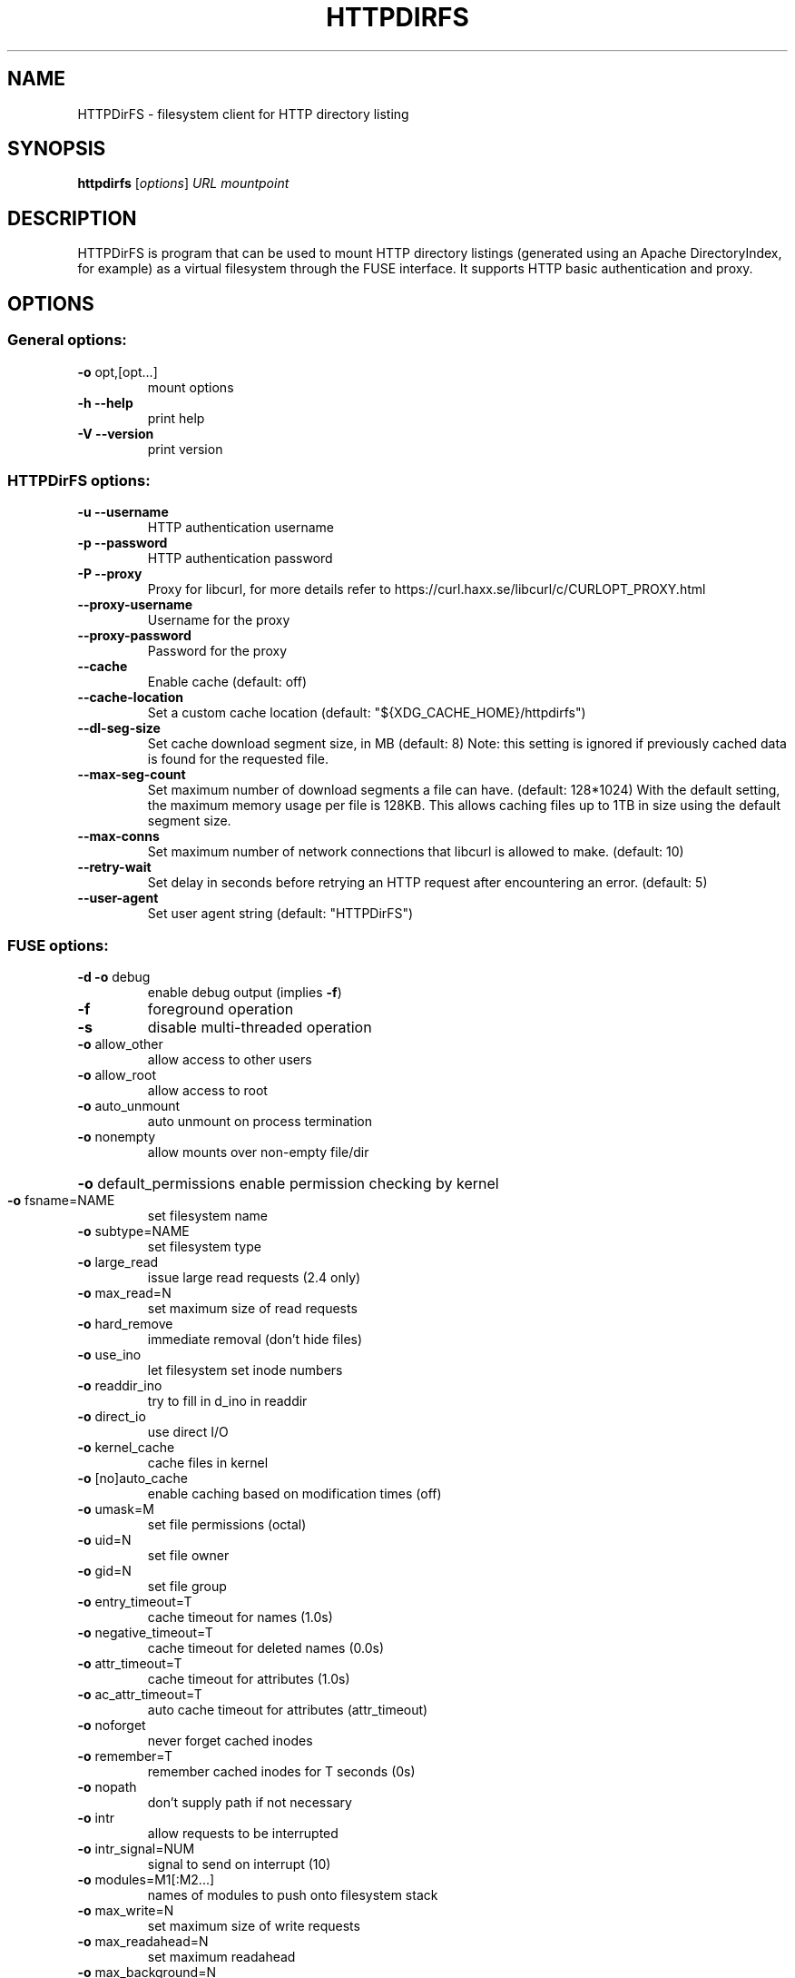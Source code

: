 .TH HTTPDIRFS "1" "August 2019" "HTTPDirFS version 1.1.10" "User Commands"
.SH NAME
HTTPDirFS \- filesystem client for HTTP directory listing
.SH SYNOPSIS
.B httpdirfs
[\fI\,options\/\fR] \fI\,URL mountpoint\/\fR
.SH DESCRIPTION
HTTPDirFS is program that can be used to mount HTTP directory listings
(generated using an Apache DirectoryIndex, for example) as a virtual filesystem
through the FUSE interface. It supports HTTP basic authentication and proxy.
.SH OPTIONS
.SS "General options:"
.TP
\fB\-o\fR opt,[opt...]
mount options
.TP
\fB\-h\fR   \fB\-\-help\fR
print help
.TP
\fB\-V\fR   \fB\-\-version\fR
print version
.SS "HTTPDirFS options:"
.TP
\fB\-u\fR  \fB\-\-username\fR
HTTP authentication username
.TP
\fB\-p\fR  \fB\-\-password\fR
HTTP authentication password
.TP
\fB\-P\fR  \fB\-\-proxy\fR
Proxy for libcurl, for more details refer to
https://curl.haxx.se/libcurl/c/CURLOPT_PROXY.html
.TP
\fB\-\-proxy\-username\fR
Username for the proxy
.TP
\fB\-\-proxy\-password\fR
Password for the proxy
.TP
\fB\-\-cache\fR
Enable cache (default: off)
.TP
\fB\-\-cache\-location\fR
Set a custom cache location
(default: "${XDG_CACHE_HOME}/httpdirfs")
.TP
\fB\-\-dl\-seg\-size\fR
Set cache download segment size, in MB (default: 8)
Note: this setting is ignored if previously
cached data is found for the requested file.
.TP
\fB\-\-max\-seg\-count\fR
Set maximum number of download segments a file
can have. (default: 128*1024)
With the default setting, the maximum memory usage
per file is 128KB. This allows caching files up
to 1TB in size using the default segment size.
.TP
\fB\-\-max\-conns\fR
Set maximum number of network connections that
libcurl is allowed to make. (default: 10)
.TP
\fB\-\-retry\-wait\fR
Set delay in seconds before retrying an HTTP request
after encountering an error. (default: 5)
.TP
\fB\-\-user\-agent\fR
Set user agent string (default: "HTTPDirFS")
.SS "FUSE options:"
.TP
\fB\-d\fR   \fB\-o\fR debug
enable debug output (implies \fB\-f\fR)
.TP
\fB\-f\fR
foreground operation
.TP
\fB\-s\fR
disable multi\-threaded operation
.TP
\fB\-o\fR allow_other
allow access to other users
.TP
\fB\-o\fR allow_root
allow access to root
.TP
\fB\-o\fR auto_unmount
auto unmount on process termination
.TP
\fB\-o\fR nonempty
allow mounts over non\-empty file/dir
.HP
\fB\-o\fR default_permissions enable permission checking by kernel
.TP
\fB\-o\fR fsname=NAME
set filesystem name
.TP
\fB\-o\fR subtype=NAME
set filesystem type
.TP
\fB\-o\fR large_read
issue large read requests (2.4 only)
.TP
\fB\-o\fR max_read=N
set maximum size of read requests
.TP
\fB\-o\fR hard_remove
immediate removal (don't hide files)
.TP
\fB\-o\fR use_ino
let filesystem set inode numbers
.TP
\fB\-o\fR readdir_ino
try to fill in d_ino in readdir
.TP
\fB\-o\fR direct_io
use direct I/O
.TP
\fB\-o\fR kernel_cache
cache files in kernel
.TP
\fB\-o\fR [no]auto_cache
enable caching based on modification times (off)
.TP
\fB\-o\fR umask=M
set file permissions (octal)
.TP
\fB\-o\fR uid=N
set file owner
.TP
\fB\-o\fR gid=N
set file group
.TP
\fB\-o\fR entry_timeout=T
cache timeout for names (1.0s)
.TP
\fB\-o\fR negative_timeout=T
cache timeout for deleted names (0.0s)
.TP
\fB\-o\fR attr_timeout=T
cache timeout for attributes (1.0s)
.TP
\fB\-o\fR ac_attr_timeout=T
auto cache timeout for attributes (attr_timeout)
.TP
\fB\-o\fR noforget
never forget cached inodes
.TP
\fB\-o\fR remember=T
remember cached inodes for T seconds (0s)
.TP
\fB\-o\fR nopath
don't supply path if not necessary
.TP
\fB\-o\fR intr
allow requests to be interrupted
.TP
\fB\-o\fR intr_signal=NUM
signal to send on interrupt (10)
.TP
\fB\-o\fR modules=M1[:M2...]
names of modules to push onto filesystem stack
.TP
\fB\-o\fR max_write=N
set maximum size of write requests
.TP
\fB\-o\fR max_readahead=N
set maximum readahead
.TP
\fB\-o\fR max_background=N
set number of maximum background requests
.TP
\fB\-o\fR congestion_threshold=N
set kernel's congestion threshold
.TP
\fB\-o\fR async_read
perform reads asynchronously (default)
.TP
\fB\-o\fR sync_read
perform reads synchronously
.TP
\fB\-o\fR atomic_o_trunc
enable atomic open+truncate support
.TP
\fB\-o\fR big_writes
enable larger than 4kB writes
.TP
\fB\-o\fR no_remote_lock
disable remote file locking
.TP
\fB\-o\fR no_remote_flock
disable remote file locking (BSD)
.HP
\fB\-o\fR no_remote_posix_lock disable remove file locking (POSIX)
.TP
\fB\-o\fR [no_]splice_write
use splice to write to the fuse device
.TP
\fB\-o\fR [no_]splice_move
move data while splicing to the fuse device
.TP
\fB\-o\fR [no_]splice_read
use splice to read from the fuse device
.PP
Module options:
.PP
[iconv]
.TP
\fB\-o\fR from_code=CHARSET
original encoding of file names (default: UTF\-8)
.TP
\fB\-o\fR to_code=CHARSET
new encoding of the file names (default: ANSI_X3.4\-1968)
.PP
[subdir]
.TP
\fB\-o\fR subdir=DIR
prepend this directory to all paths (mandatory)
.TP
\fB\-o\fR [no]rellinks
transform absolute symlinks to relative
.SH AUTHORS
.LP
HTTPDirFS has been written by Fufu Fang <fangfufu2003@gmail.com>.
.LP
This manpage was written by Jerome Charaoui <jerome@riseup.net> for the
Debian GNU/Linux distribution (but it may be used by others).
